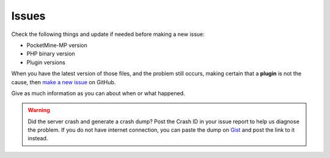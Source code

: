 .. _issues:

Issues
======

Check the following things and update if needed before making a new issue:

* PocketMine-MP version
* PHP binary version
* Plugin versions


When you have the latest version of those files, and the problem still occurs, making certain that a **plugin** is not the cause, then `make a new issue <https://github.com/PocketMine/PocketMine-MP/issues/new>`_ on GitHub.

Give as much information as you can about when or what happened.

.. warning::
	Did the server crash and generate a crash dump? Post the Crash ID in your issue report to help us diagnose the problem. If you do not have internet connection, you can paste the dump on `Gist <https://gist.github.com>`_ and post the link to it instead.

.. image:: /img/create-issue.png
